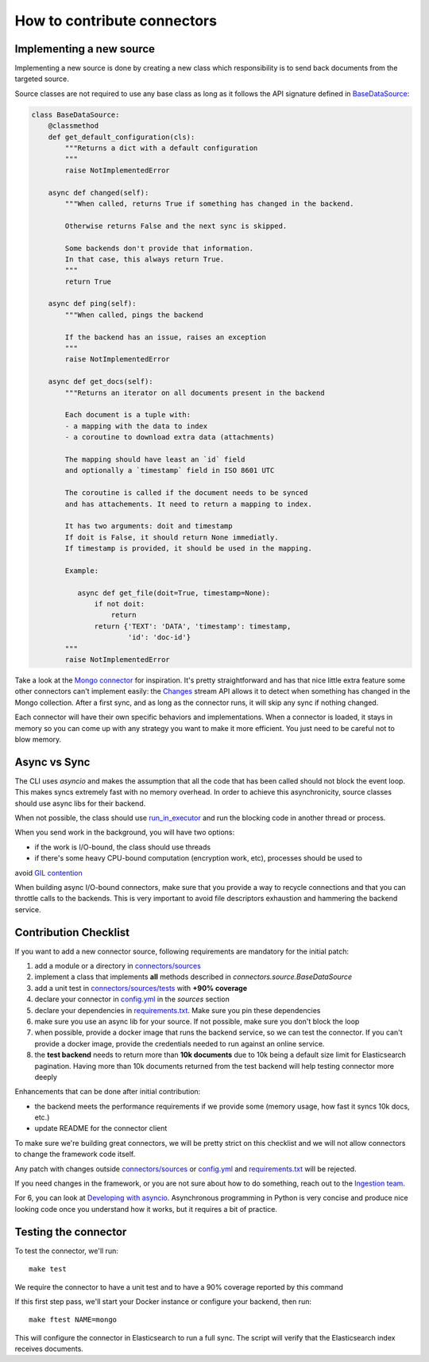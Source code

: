 How to contribute connectors
============================


Implementing a new source
:::::::::::::::::::::::::

Implementing a new source is done by creating a new class which responsibility
is to send back documents from the targeted source.

Source classes are not required to use any base class as long
as it follows the API signature defined in `BaseDataSource <connectors/source.py>`_:

.. code-block:: python

    class BaseDataSource:
        @classmethod
        def get_default_configuration(cls):
            """Returns a dict with a default configuration
            """
            raise NotImplementedError

        async def changed(self):
            """When called, returns True if something has changed in the backend.

            Otherwise returns False and the next sync is skipped.

            Some backends don't provide that information.
            In that case, this always return True.
            """
            return True

        async def ping(self):
            """When called, pings the backend

            If the backend has an issue, raises an exception
            """
            raise NotImplementedError

        async def get_docs(self):
            """Returns an iterator on all documents present in the backend

            Each document is a tuple with:
            - a mapping with the data to index
            - a coroutine to download extra data (attachments)

            The mapping should have least an `id` field
            and optionally a `timestamp` field in ISO 8601 UTC

            The coroutine is called if the document needs to be synced
            and has attachements. It need to return a mapping to index.

            It has two arguments: doit and timestamp
            If doit is False, it should return None immediatly.
            If timestamp is provided, it should be used in the mapping.

            Example:

               async def get_file(doit=True, timestamp=None):
                   if not doit:
                       return
                   return {'TEXT': 'DATA', 'timestamp': timestamp,
                           'id': 'doc-id'}
            """
            raise NotImplementedError


Take a look at the `Mongo connector <connectors/sources/mongo.py>`_ for inspiration.
It's pretty straightforward and has that nice little extra feature some other connectors
can't implement easily: the `Changes <https://www.mongodb.com/docs/manual/changeStreams/>`_
stream API allows it to detect when something has changed in the Mongo collection.
After a first sync, and as long as the connector runs, it will skip any sync if nothing
changed.

Each connector will have their own specific behaviors and implementations. When
a connector is loaded, it stays in memory so you can come up with any strategy you want
to make it more efficient. You just need to be careful not to blow memory.


Async vs Sync
:::::::::::::

The CLI uses `asyncio` and makes the assumption that all the code that has been
called should not block the event loop. This makes syncs extremely fast with
no memory overhead. In order to achieve this asynchronicity,
source classes should use async libs for their backend.

When not possible, the class should use `run_in_executor <https://docs.python.org/3/library/asyncio-eventloop.html#executing-code-in-thread-or-process-pools>`_
and run the blocking code in another thread or process.

When you send work in the background, you will have two options:

- if the work is I/O-bound, the class should use threads
- if there's some heavy CPU-bound computation (encryption work, etc), processes should be used to
avoid `GIL contention <https://realpython.com/python-gil/>`_

When building async I/O-bound connectors, make sure that you provide a way to
recycle connections and that you can throttle calls to the backends. This is
very important to avoid file descriptors exhaustion and hammering the backend
service.


Contribution Checklist
::::::::::::::::::::::


If you want to add a new connector source, following requirements are mandatory for the initial patch:

1. add a module or a directory in `connectors/sources <connectors/sources>`_
2. implement a class that implements **all** methods described in `connectors.source.BaseDataSource`
3. add a unit test in `connectors/sources/tests <connectors/sources/tests>`_ with **+90% coverage**
4. declare your connector in `config.yml <config.yml>`_ in the `sources` section
5. declare your dependencies in `requirements.txt <requirements.txt>`_. Make sure you pin these dependencies
6. make sure you use an async lib for your source. If not possible, make sure you don't block the loop
7. when possible, provide a docker image that runs the backend service, so we can test the connector. If you can't provide a docker image, provide the credentials needed to run against an online service.
8. the **test backend** needs to return more than **10k documents** due to 10k being a default size limit for Elasticsearch pagination.
   Having more than 10k documents returned from the test backend will help testing connector more deeply   
   
Enhancements that can be done after initial contribution:   

- the backend meets the performance requirements if we provide some (memory usage, how fast it syncs 10k docs, etc.)
- update README for the connector client


To make sure we're building great connectors, we will be pretty strict on this checklist and we will
not allow connectors to change the framework code itself.

Any patch with changes outside `connectors/sources <connectors/sources>`_ or `config.yml <config.yml>`_
and `requirements.txt <requirements.txt>`_ will be rejected.

If you need changes in the framework, or you are not sure about how to do something,
reach out to the `Ingestion team <https://github.com/orgs/elastic/teams/ingestion-team/members>`_.

For 6, you can look at `Developing with asyncio <https://docs.python.org/3/library/asyncio-dev.html>`_.
Asynchronous programming in Python is very concise and produce nice looking code once you understand how it works,
but it requires a bit of practice.


Testing the connector
:::::::::::::::::::::

To test the connector, we'll run::

   make test

We require the connector to have a unit test and to have a 90% coverage reported by this command

If this first step pass, we'll start your Docker instance or configure your backend, then run::

   make ftest NAME=mongo

This will configure the connector in Elasticsearch to run a full sync.
The script will verify that the Elasticsearch index receives documents.

